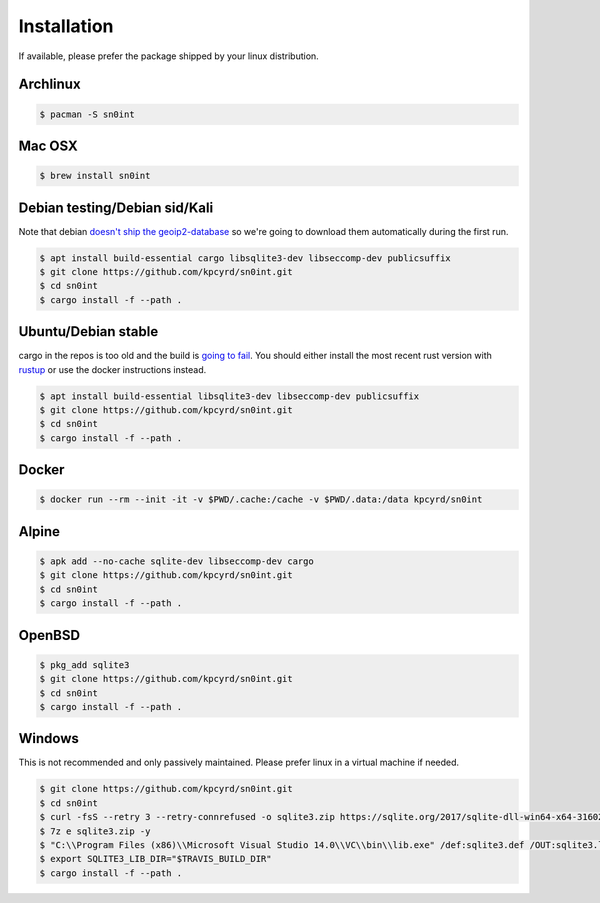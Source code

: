 Installation
============

If available, please prefer the package shipped by your linux distribution.

Archlinux
---------

.. code-block:: bash

    $ pacman -S sn0int

Mac OSX
-------

.. code-block:: bash

    $ brew install sn0int

Debian testing/Debian sid/Kali
------------------------------

Note that debian `doesn't ship the geoip2-database
<https://bugs.debian.org/cgi-bin/bugreport.cgi?bug=757723>`_ so we're going to
download them automatically during the first run.

.. code-block:: bash

    $ apt install build-essential cargo libsqlite3-dev libseccomp-dev publicsuffix
    $ git clone https://github.com/kpcyrd/sn0int.git
    $ cd sn0int
    $ cargo install -f --path .

Ubuntu/Debian stable
--------------------

cargo in the repos is too old and the build is `going to fail
<https://github.com/kpcyrd/sn0int/issues/68>`_. You should either install the
most recent rust version with `rustup <https://rustup.rs/>`_ or use the docker
instructions instead.

.. code-block:: bash

    $ apt install build-essential libsqlite3-dev libseccomp-dev publicsuffix
    $ git clone https://github.com/kpcyrd/sn0int.git
    $ cd sn0int
    $ cargo install -f --path .

Docker
------

.. code-block:: bash

    $ docker run --rm --init -it -v $PWD/.cache:/cache -v $PWD/.data:/data kpcyrd/sn0int

Alpine
------

.. code-block:: bash

    $ apk add --no-cache sqlite-dev libseccomp-dev cargo
    $ git clone https://github.com/kpcyrd/sn0int.git
    $ cd sn0int
    $ cargo install -f --path .

OpenBSD
-------

.. code-block:: bash

    $ pkg_add sqlite3
    $ git clone https://github.com/kpcyrd/sn0int.git
    $ cd sn0int
    $ cargo install -f --path .

Windows
-------

This is not recommended and only passively maintained. Please prefer linux in a virtual machine if needed.

.. code-block:: bash

    $ git clone https://github.com/kpcyrd/sn0int.git
    $ cd sn0int
    $ curl -fsS --retry 3 --retry-connrefused -o sqlite3.zip https://sqlite.org/2017/sqlite-dll-win64-x64-3160200.zip
    $ 7z e sqlite3.zip -y
    $ "C:\\Program Files (x86)\\Microsoft Visual Studio 14.0\\VC\\bin\\lib.exe" /def:sqlite3.def /OUT:sqlite3.lib /machine:x64
    $ export SQLITE3_LIB_DIR="$TRAVIS_BUILD_DIR"
    $ cargo install -f --path .
